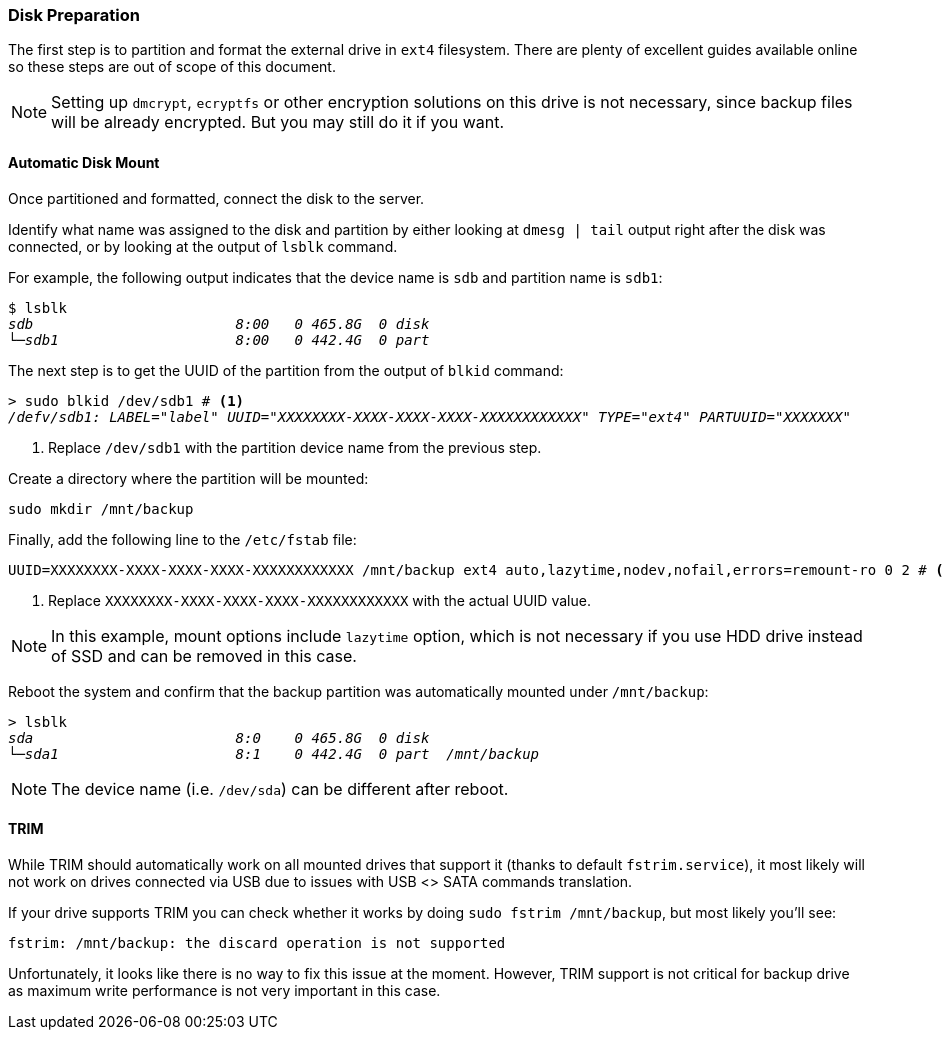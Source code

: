 === Disk Preparation
The first step is to partition and format the external drive in `ext4` filesystem.
There are plenty of excellent guides available online so these steps are out of scope of this document.

NOTE: Setting up `dmcrypt`, `ecryptfs` or other encryption solutions on this drive is not necessary,
since backup files will be already encrypted. But you may still do it if you want.

==== Automatic Disk Mount
Once partitioned and formatted, connect the disk to the server.

Identify what name was assigned to the disk and partition by either looking at `dmesg | tail`
output right after the disk was connected, or by looking at the output of `lsblk` command.

For example, the following output indicates that the device name is `sdb` and partition name is `sdb1`:

[subs="attributes+,macros+"]
----
$ lsblk
pass:q[_sdb                        8:00   0 465.8G  0 disk_]
pass:q[_└─sdb1                     8:00   0 442.4G  0 part_]
----

The next step is to get the UUID of the partition from the output of `blkid` command:

[subs="attributes+,macros+"]
----
> sudo blkid /dev/sdb1 # <1>
pass:q[_/defv/sdb1: LABEL="label" UUID="XXXXXXXX-XXXX-XXXX-XXXX-XXXXXXXXXXXX" TYPE="ext4" PARTUUID="XXXXXXX"_]
----
<1> Replace `/dev/sdb1` with the partition device name from the previous step.

Create a directory where the partition will be mounted:

----
sudo mkdir /mnt/backup
----

Finally, add the following line to the `/etc/fstab` file:

----
UUID=XXXXXXXX-XXXX-XXXX-XXXX-XXXXXXXXXXXX /mnt/backup ext4 auto,lazytime,nodev,nofail,errors=remount-ro 0 2 # <1>
----
<1> Replace `XXXXXXXX-XXXX-XXXX-XXXX-XXXXXXXXXXXX` with the actual UUID value.

NOTE: In this example, mount options include `lazytime` option, which is not necessary if you use HDD drive
instead of SSD and can be removed in this case.

Reboot the system and confirm that the backup partition was automatically mounted under `/mnt/backup`:

[subs="attributes+,macros+"]
----
> lsblk
pass:q[_sda                        8:0    0 465.8G  0 disk_]
pass:q[_└─sda1                     8:1    0 442.4G  0 part  /mnt/backup_]
----

NOTE: The device name (i.e. `/dev/sda`) can be different after reboot.

==== TRIM
While TRIM should automatically work on all mounted drives that support it (thanks to default `fstrim.service`),
it most likely will not work on drives connected via USB due to issues with USB <> SATA commands translation.

If your drive supports TRIM you can check whether it works by doing `sudo fstrim /mnt/backup`,
but most likely you'll see:

----
fstrim: /mnt/backup: the discard operation is not supported
----

Unfortunately, it looks like there is no way to fix this issue at the moment.
However, TRIM support is not critical for backup drive as maximum write performance is not very important in this case.

